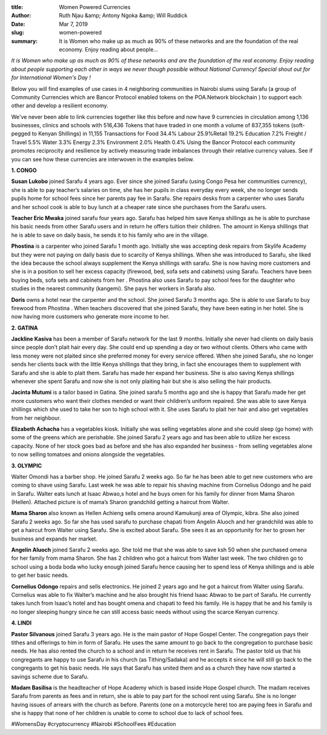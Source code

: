 :title: Women Powered Currencies
:author: Ruth Njau &amp; Antony Ngoka &amp; Will Ruddick
:date: Mar 7, 2019
:slug: women-powered
 
:summary: It is Women who make up as much as 90% of these networks and are the foundation of the real economy. Enjoy reading about people...
 

*It is Women who make up as much as 90% of these networks and are the foundation of the real economy. Enjoy reading about people supporting each other in ways we never though possible without National Currency!  Special shout out for for International Women's Day !*


 



Below you will find examples of use cases in 4 neighboring communities in Nairobi slums using Sarafu (a group of Community Currencies which are Bancor Protocol enabled tokens on the POA.Network blockchain ) to support each other and develop a resilient economy.  



 



We've never been able to link currencies together like this before and now have 9 currencies in circulation among 1,136 businesses, clinics and schools with 516,436 Tokens that have traded in one month a volume of 837,355 tokens (soft-pegged to Kenyan Shillings) in 11,155 Transactions for Food 34.4% Labour 25.9%Retail 19.2% Education 7.2% Freight / Travel 5.5% Water 3.3% Energy 2.3% Environment 2.0% Health 0.4%  Using the Bancor Protocol each community promotes reciprocity and resilience by actively measuring trade imbalances through their relative currency values. See if you can see how these currencies are interwoven in the examples below. 



 

**1. CONGO**


.. image:: images/blog/women-powered1.webp


**Susan Lukobo** joined Sarafu 4 years ago. Ever since she joined Sarafu (using Congo Pesa her communities currency), she is able to pay teacher’s salaries on time, she has her pupils in class everyday every week, she no longer sends pupils home for school fees since her parents pay fee in Sarafu. She repairs desks from a carpenter who uses Sarafu and her school cook is able to buy lunch at a cheaper rate since she purchases from the Sarafu users.



.. image:: images/blog/women-powered57.webp





**Teacher Eric Mwaka** joined sarafu four years ago. Sarafu has helped him save Kenya shillings as he is able to purchase his basic needs from other Sarafu users and in return he offers tuition their children. The amount in Kenya shillings that he is able to save on daily basis, he sends  it to his family who are in the village.



 



.. image:: images/blog/women-powered78.webp


**Phostina** is a carpenter who joined Sarafu 1 month ago.  Initially she was accepting desk repairs from Skylife Academy but they were not paying on daily basis due to scarcity of Kenya shillings. When she was introduced to Sarafu, she liked the idea because the school  always supplement the Kenya shillings with sarafu. She is now having more customers and she is in a position to sell her excess capacity (firewood, bed, sofa sets and cabinets) using Sarafu.  Teachers have been buying beds, sofa sets and cabinets from her . Phostina also uses Sarafu to pay school fees for the daughter who studies in the nearest community (kangemi). She pays her workers in Sarafu also.



 



.. image:: images/blog/women-powered96.webp


**Doris** owns a hotel  near the carpenter and the school. She joined  Sarafu 3 months ago. She is able to use Sarafu to buy firewood from Phostina .  When teachers discovered that she joined Sarafu, they have been eating in her hotel. She is now having more customers who generate more income to her.



 



 

**2. GATINA**


 



.. image:: images/blog/women-powered124.webp



**Jackline Kasiva** has been a member of Sarafu network for the last 9 months. Initially she never had clients on daily basis since people don’t plait hair every day. She could end up spending a day or two without clients. Others who came with less money were not plaited since she preferred money for every service offered. When she joined Sarafu, she no longer sends her clients back with the little Kenya shillings that they bring, in fact she encourages them to supplement with Sarafu and she is able to plait them.  Sarafu has made her expand her business. She is also saving Kenya shillings whenever she spent Sarafu and now she is not only plaiting hair but she is also selling the hair products.



.. image:: images/blog/women-powered139.webp




**Jacinta Mutumi** is a tailor based in Gatina. She joined sarafu 5 months ago and she is happy that Sarafu made her get more customers who want their clothes mended or want their children’s uniform repaired.  She was able to save Kenya shillings which she used to take her son to high school with it. She uses Sarafu to plait her hair and also get vegetables from her neighbour.



 



.. image:: images/blog/women-powered160.webp



 

**Elizabeth Achacha** has a vegetables kiosk. Initially she was selling vegetables alone and she could sleep (go home) with some of the greens which are perishable. She joined Sarafu  2 years ago and has been able to utilize her excess capacity. None of her stock goes bad as before and she has also expanded her business - from selling vegetables alone to now selling tomatoes and onions alongside the vegetables.



**3. OLYMPIC**


.. image:: images/blog/women-powered197.webp



 



Walter Omondi has a barber shop. He joined Sarafu 2 weeks ago. So far he has been able to get new customers who are coming to shave using Sarafu. Last week he was able to repair his shaving machine from Cornelius Odongo and he paid in Sarafu. Walter eats lunch at Isaac Abwao,s hotel and he buys omen for his family for dinner from Mama Sharon (Hellen). Attached picture is of mama’s Sharon grandchild getting a haircut from Walter.



 



 



.. image:: images/blog/women-powered220.webp



 



 

**Mama Sharon** also known as Hellen Achieng sells omena around Kamukunji area of Olympic, kibra.  She also joined Sarafu 2 weeks ago. So far she has used sarafu to purchase chapati from Angelin Aluoch and her grandchild was able to get a haircut from Walter using Sarafu. She is excited about Sarafu. She sees it as an opportunity for her to grown her business and expands her market.



 



.. image:: images/blog/women-powered244.webp


**Angelin Aluoch**  joined Sarafu 2 weeks ago. She told me that she was able to save ksh 50 when she purchased omena for her family from mama Sharon. She has 2 children who got a haircut from Walter last week. The two children go to school using a boda boda who lucky enough joined Sarafu hence causing her to spend less of Kenya shillings and is able to get her basic needs.



 



.. image:: images/blog/women-powered262.webp



**Cornelius Odongo** repairs and sells electronics. He joined 2 years ago and he got a haircut from Walter using Sarafu. Cornelius was able to fix Walter’s machine and he also brought his friend Isaac Abwao to be part of Sarafu. He currently takes lunch from Isaac’s hotel and has bought omena and chapati to feed his family. He is happy that he and his family is no longer sleeping hungry since he can still access basic needs without using the scarce Kenyan currency.



 




 

**4. LINDI**


 



.. image:: images/blog/women-powered296.webp



**Pastor Silvanous** joined Sarafu 3 years ago. He is the main pastor of Hope Gospel Center. The congregation pays their tithes and offerings to him in form of Sarafu. He uses the same amount to go back to the congregation to purchase basic needs. He has also rented the church to a school and in return he receives rent in Sarafu. The pastor told us that his congregants are happy to use Sarafu in his church (as Tithing/Sadaka) and he accepts it since he will still go back to the congregants to get his basic needs. He says that Sarafu has united them and as a church they have now started a savings scheme due to Sarafu.






.. image:: images/blog/women-powered311.webp



**Madam Basilisa** is the headteacher of Hope Academy which is based inside Hope Gospel church. The madam receives Sarafu from parents as fees and in return, she is able to pay part for the school rent using Sarafu. She is no longer having issues of arrears with the church as before. Parents (one on a motorcycle here) too are paying fees in Sarafu and she is happy that none of her children is unable to come to school due to lack of school fees.



 




#WomensDay #cryptocurrency #Nairobi #SchoolFees #Education


